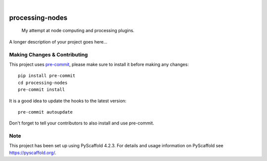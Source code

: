 .. These are examples of badges you might want to add to your README:
   please update the URLs accordingly

    .. image:: https://api.cirrus-ci.com/github/<USER>/processing-nodes.svg?branch=main
        :alt: Built Status
        :target: https://cirrus-ci.com/github/<USER>/processing-nodes
    .. image:: https://readthedocs.org/projects/processing-nodes/badge/?version=latest
        :alt: ReadTheDocs
        :target: https://processing-nodes.readthedocs.io/en/stable/
    .. image:: https://img.shields.io/coveralls/github/<USER>/processing-nodes/main.svg
        :alt: Coveralls
        :target: https://coveralls.io/r/<USER>/processing-nodes
    .. image:: https://img.shields.io/pypi/v/processing-nodes.svg
        :alt: PyPI-Server
        :target: https://pypi.org/project/processing-nodes/
    .. image:: https://img.shields.io/conda/vn/conda-forge/processing-nodes.svg
        :alt: Conda-Forge
        :target: https://anaconda.org/conda-forge/processing-nodes
    .. image:: https://pepy.tech/badge/processing-nodes/month
        :alt: Monthly Downloads
        :target: https://pepy.tech/project/processing-nodes
    .. image:: https://img.shields.io/twitter/url/http/shields.io.svg?style=social&label=Twitter
        :alt: Twitter
        :target: https://twitter.com/processing-nodes

.. image:: https://img.shields.io/badge/-PyScaffold-005CA0?logo=pyscaffold
    :alt: Project generated with PyScaffold
    :target: https://pyscaffold.org/

|

================
processing-nodes
================


    My attempt at node computing and processing plugins.


A longer description of your project goes here...


.. _pyscaffold-notes:

Making Changes & Contributing
=============================

This project uses `pre-commit`_, please make sure to install it before making any
changes::

    pip install pre-commit
    cd processing-nodes
    pre-commit install

It is a good idea to update the hooks to the latest version::

    pre-commit autoupdate

Don't forget to tell your contributors to also install and use pre-commit.

.. _pre-commit: https://pre-commit.com/

Note
====

This project has been set up using PyScaffold 4.2.3. For details and usage
information on PyScaffold see https://pyscaffold.org/.
